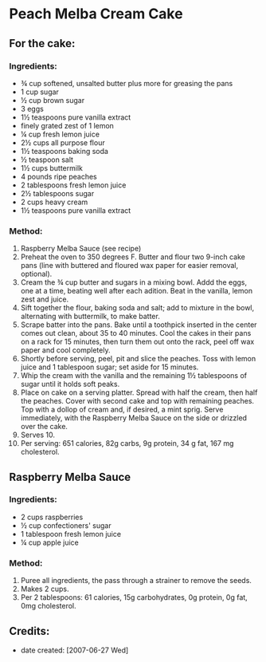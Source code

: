 #+STARTUP: showeverything
* Peach Melba Cream Cake

** For the cake:

*** Ingredients:
- ¾ cup softened, unsalted butter plus more for greasing the pans
- 1 cup sugar
- ½ cup brown sugar
- 3 eggs
- 1½ teaspoons pure vanilla extract
- finely grated zest of 1 lemon
- ¼ cup fresh lemon juice
- 2½ cups all purpose flour
- 1½ teaspoons baking soda
- ½ teaspoon salt
- 1½ cups buttermilk
- 4 pounds ripe peaches
- 2 tablespoons fresh lemon juice
- 2½ tablespoons sugar
- 2 cups heavy cream
- 1½ teaspoons pure vanilla extract

*** Method:
1) Raspberry Melba Sauce (see recipe)
2) Preheat the oven to 350 degrees F. Butter and flour two 9-inch cake pans (line with buttered and floured wax paper for easier removal, optional).
3) Cream the ¾ cup butter and sugars in a mixing bowl. Addd the eggs, one at a time, beating well after each adition. Beat in the vanilla, lemon zest and juice.
4) Sift together the flour, baking soda and salt; add to mixture in the bowl, alternating with buttermilk, to make batter.
5) Scrape batter into the pans. Bake until a toothpick inserted in the center comes out clean, about 35 to 40 minutes. Cool the cakes in their pans on a rack for 15 minutes, then turn them out onto the rack, peel off wax paper and cool completely.
6) Shortly before serving, peel, pit and slice the peaches. Toss with lemon juice and 1 tablespoon sugar; set aside for 15 minutes.
7) Whip the cream with the vanilla and the remaining 1½ tablespoons of sugar until it holds soft peaks.
8) Place on cake on a serving platter. Spread with half the cream, then half the peaches. Cover with second cake and top with remaining peaches. Top with a dollop of cream and, if desired, a mint sprig. Serve immediately, with the Raspberry Melba Sauce on the side or drizzled over the cake.
9) Serves 10. 
10) Per serving: 651 calories, 82g carbs, 9g protein, 34 g fat, 167 mg cholesterol.

** Raspberry Melba Sauce

*** Ingredients:
- 2 cups raspberries
- ½ cup confectioners' sugar
- 1 tablespoon fresh lemon juice
- ¼ cup apple juice

*** Method:
1. Puree all ingredients, the pass through a strainer to remove the seeds.
2. Makes 2 cups.
3. Per 2 tablespoons: 61 calories, 15g carbohydrates, 0g protein, 0g fat, 0mg cholesterol.

** Credits:
- date created: [2007-06-27 Wed]
